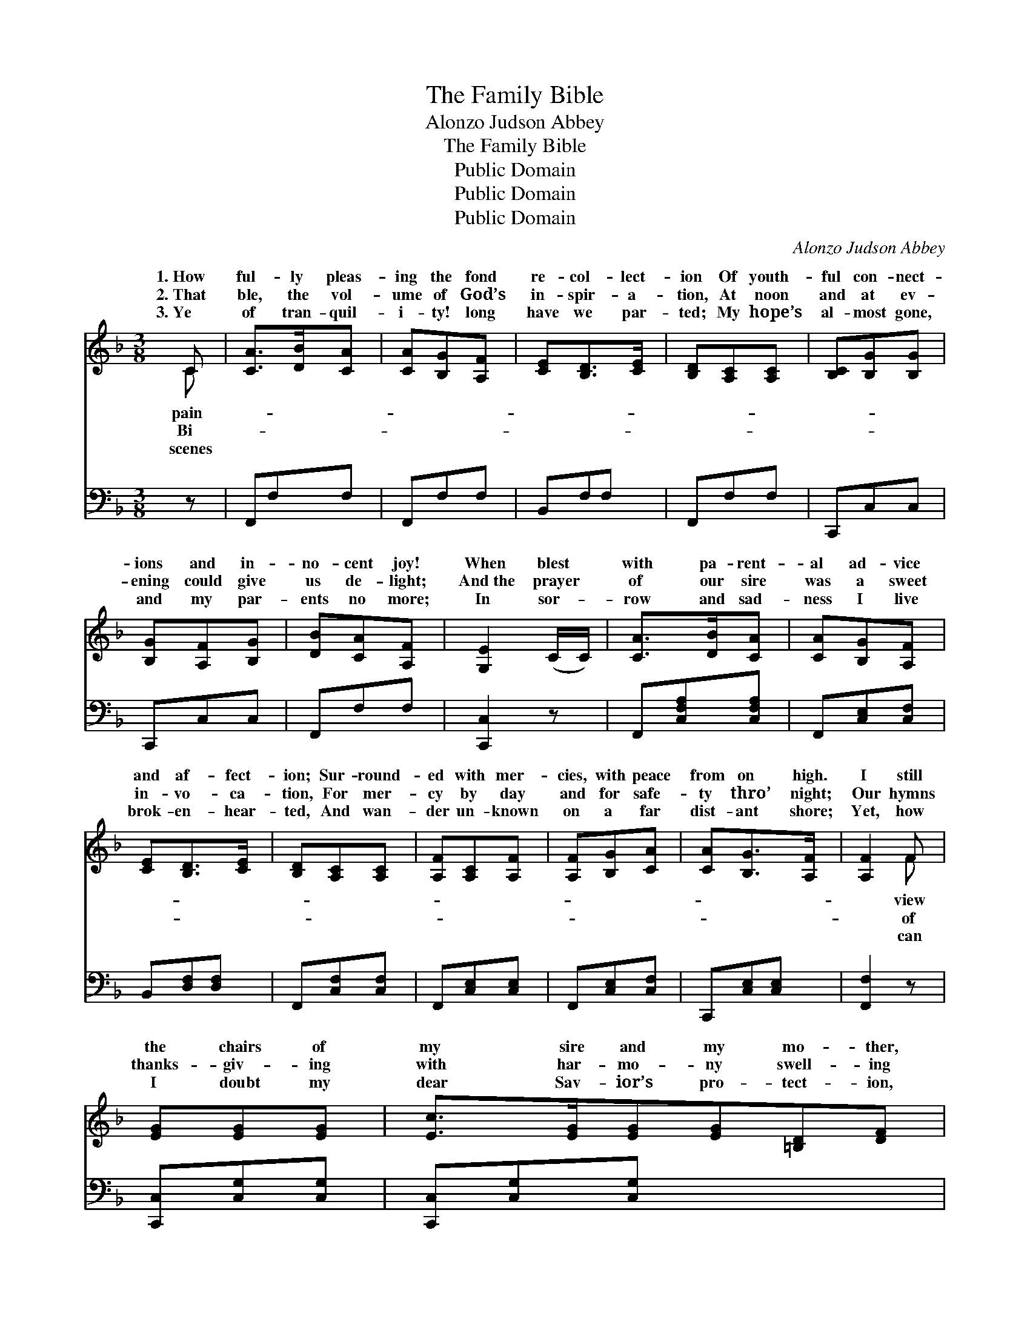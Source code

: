 X:1
T:The Family Bible
T:Alonzo Judson Abbey
T:The Family Bible
T:Public Domain
T:Public Domain
T:Public Domain
C:Alonzo Judson Abbey
Z:Public Domain
%%score ( 1 2 ) ( 3 4 )
L:1/8
M:3/8
K:F
V:1 treble 
V:2 treble 
V:3 bass 
V:4 bass 
V:1
 C | [CA]>[DB][CA] | [CA][B,G][A,F] | [CE][B,D]>[CE] | [B,D][A,C][A,C] | [B,C][B,G][B,G] | %6
w: 1.~How|ful- ly pleas-|ing the fond|re- col- lect-|ion Of youth-|ful con- nect-|
w: 2.~That|ble, the vol-|ume of God’s|in- spir- a-|tion, At noon|and at ev-|
w: 3.~Ye|of tran- quil-|i- ty! long|have we par-|ted; My hope’s|al- most gone,|
 [B,G][A,F][B,G] | [DB][CA][A,F] | [G,E]2 (C/C/) | [CA]>[DB][CA] | [CA][B,G][A,F] | %11
w: ions and in-|no- cent joy!|When blest *|with pa- rent-|al ad- vice|
w: ening could give|us de- light;|And~the prayer *|of our sire|was a sweet|
w: and my par-|ents no more;|In sor- *|row and sad-|ness I live|
 [CE][B,D]>[CE] | [B,D][A,C][A,C] | [A,F][A,C][A,F] | [A,F][B,G][CA] | [CA][B,G]>[A,F] | [A,F]2 F | %17
w: and af- fect-|ion; Sur- round-|ed with mer-|cies, with peace|from on high.|I still|
w: in- vo- ca-|tion, For mer-|cy by day|and for safe-|ty thro’ night;|Our hymns|
w: brok- en- hear-|ted, And wan-|der un- known|on a far|dist- ant shore;|Yet, how|
 [EG][EG][EG] | [Ec]>[EG][EG][EG][=B,D][DF] | [DF][CE][EG] | [FA][FA][FA] | [EG][Ec][Ec] | %22
w: the chairs of|my sire and my mo- ther,|The seats of|their off- spring|as ranged on|
w: thanks- giv- ing|with har- mo- ny swell- ing|All warm from|the hearts of|that fam- i-|
w: I doubt my|dear Sav- ior’s pro- tect- ion,|For- get- ful|of gifts from|His boun- ti-|
 [F=B][FA][FB] | [Ec]2 (C/C/) | [CA]>[DB][CA] | [CA][B,G][A,F] | [CE][B,D]>[CE] | [B,D][A,C][A,C] | %28
w: each hand; And~that|rich- est *|of books, which|ex- celled ev-|ery o- ther,|The fam- i-|
w: ly band, Half|raised us *|from earth to|that rap- tur-|ous dwell- ing|Des- cribed in|
w: ful hand! Oh!|let me *|with pa- tience|en- dure His|cor- rect- ion,|And think of|
 [B,D][DB][DB] | [DB][CA][A,F] | [B,E]>[B,D][B,E] | [A,F]2 x ||"^Refrain" F x | [EG][Ec]>[EB] | %34
w: ly Bi- ble,|which lay on|the stand. *||||
w: the Bi- ble|that lay on|the stand. The|old|fa-|Bi- ble, the|
w: the Bi- ble|that lay on|the stand. *||||
 [FA]F[CF] | [DG][DF]>[B,D][B,D][A,C][A,C] | [B,D][DB][DB] | [DB][CA]F | [EA][EG]>F | F2 x |] x3 | %41
w: |||||||
w: dear, bless- èd|ble, The fam- i- ly Bi-|ble which lay|on the stand.||||
w: |||||||
 x2 |] %42
w: |
w: |
w: |
V:2
 C | x3 | x3 | x3 | x3 | x3 | x3 | x3 | x3 | x3 | x3 | x3 | x3 | x3 | x3 | x3 | x2 F | x3 | x6 | %19
w: pain-||||||||||||||||view|||
w: Bi-||||||||||||||||of|||
w: scenes||||||||||||||||can|||
 x3 | x3 | x3 | x3 | x3 | x3 | x3 | x3 | x3 | x3 | x3 | x3 | x3 || F x | x3 | x F x | x6 | x3 | %37
w: ||||||||||||||||||
w: |||||||||||||shioned||Bi-|||
w: ||||||||||||||||||
 x2 F | x5/2 F/ | F2 x |] x3 | x2 |] %42
w: |||||
w: |||||
w: |||||
V:3
 z | F,,F,F, | F,,F,F, | B,,F,F, | F,,F,F, | C,,C,C, | C,,C,C, | F,,F,F, | [C,,C,]2 z | %9
 F,,[C,F,A,][C,F,A,] | F,,[C,E,][C,F,] | B,,[D,F,][D,F,] | F,,[C,F,][C,F,] | F,,[C,E,][C,E,] | %14
 F,,[C,E,][C,F,] | C,,[C,E,][C,E,] | [F,,F,]2 z | [C,,C,][C,G,][C,G,] | [C,,C,][C,G,][C,G,] x3 | %19
 G,,G,[B,,G,] | [C,,C,][C,G,][C,G,] | [F,,F,][C,F,A,][C,F,A,] | [C,,C,][C,G,][C,G,] | %23
 G,,G,[G,,G,] | [C,,C,]2 z | F,,[C,F,A,][C,F,A,] | F,,[C,E,][C,F,] | [B,,,B,,][B,,F,][B,,F,] | %28
 F,,[C,F,][C,F,] | [B,,,B,,][B,,F,][B,,F,] | F,,[C,F,A,][C,F,A,] | [C,,C,][C,G,][C,G,] || %32
 [F,,F,]2 | [F,A,] x2 | [C,C][C,C]>[C,C] | [F,C][F,A,][F,A,] x3 | [B,,B,][B,,B,]>[B,,F,] | %37
 [F,,F,][F,,F,][F,,F,] | [B,,F,][B,,F,][B,,F,] | F,F,[F,A,] |] [C,C][C,B,]>[F,,F,A,] | %41
 [F,,F,A,]2 |] %42
V:4
 x | x3 | x3 | x3 | x3 | x3 | x3 | x3 | x3 | x3 | x3 | x3 | x3 | x3 | x3 | x3 | x3 | x3 | x6 | %19
 x F,2 | x3 | x3 | x3 | x3 | x3 | x3 | x3 | x3 | x3 | x3 | x3 | x3 || x2 | x3 | x3 | x6 | x3 | x3 | %38
 x3 | F,F, x |] x3 | x2 |] %42

